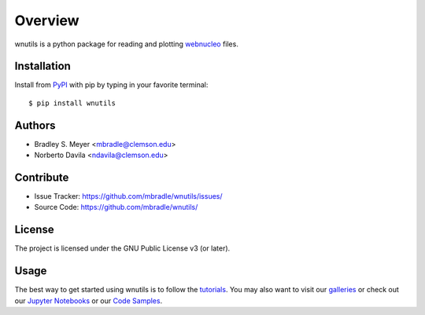 Overview
========

wnutils is a python package for reading and plotting
`webnucleo <http://sourceforge.net/u/mbradle/blog/>`_ files.

Installation
------------

Install from `PyPI <https://pypi.org/project/wnutils>`_ with pip by
typing in your favorite terminal::

    $ pip install wnutils

Authors
-------

- Bradley S. Meyer <mbradle@clemson.edu>
- Norberto Davila <ndavila@clemson.edu>

Contribute
----------

- Issue Tracker: `<https://github.com/mbradle/wnutils/issues/>`_
- Source Code: `<https://github.com/mbradle/wnutils/>`_

License
-------

The project is licensed under the GNU Public License v3 (or later).

Usage
-----

The best way to get started using wnutils is to follow the
`tutorials <http://wnutils.readthedocs.io/en/latest/tutorials.html>`_.
You may also want to visit our `galleries <https://github.com/mbradle/wnutils/wiki/Galleries>`_ or check out our `Jupyter Notebooks <https://github.com/mbradle/wnutils_tutorials/>`_ or our `Code Samples <https://github.com/mbradle/wnutils/wiki/Code-Samples>`_.
